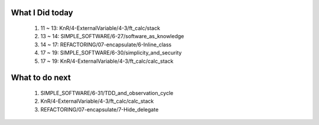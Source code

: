 What I Did today
----------------
   1. 11 ~ 13: KnR/4-ExternalVariable/4-3/ft_calc/stack
   #. 13 ~ 14: SIMPLE_SOFTWARE/6-27/software_as_knowledge
   #. 14 ~ 17: REFACTORING/07-encapsulate/6-Inline_class
   #. 17 ~ 19: SIMPLE_SOFTWARE/6-30/simplicity_and_security
   #. 17 ~ 19: KnR/4-ExternalVariable/4-3/ft_calc/calc_stack

What to do next
---------------
   1. SIMPLE_SOFTWARE/6-31/TDD_and_observation_cycle
   #. KnR/4-ExternalVariable/4-3/ft_calc/calc_stack
   #. REFACTORING/07-encapsulate/7-Hide_delegate

